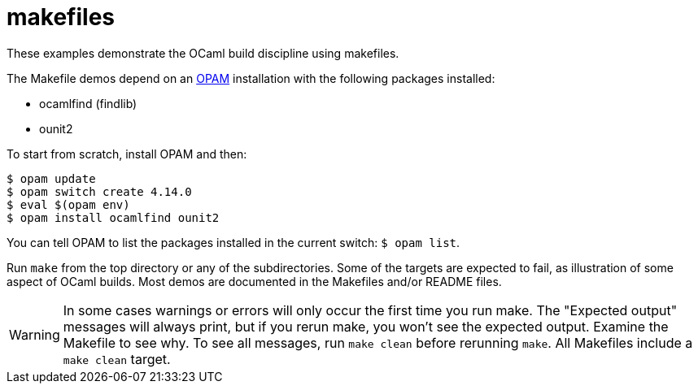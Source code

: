 = makefiles

These examples demonstrate the OCaml build discipline using makefiles.

The Makefile demos depend on an link:https://opam.ocaml.org/[OPAM]
installation with the following packages installed:

* ocamlfind (findlib)
* ounit2

To start from scratch, install OPAM and then:

```
$ opam update
$ opam switch create 4.14.0
$ eval $(opam env)
$ opam install ocamlfind ounit2
```

You can tell OPAM to list the packages installed in the current
switch: `$ opam  list`.

Run `make` from the top directory or any of the subdirectories. Some
of the targets are expected to fail, as illustration of some aspect of
OCaml builds. Most demos are documented in the Makefiles and/or README
files.

WARNING: In some cases warnings or errors will only occur the first
time you run make. The "Expected output" messages will always print,
but if you rerun make, you won't see the expected output. Examine the
Makefile to see why. To see all messages, run `make clean` before
rerunning `make`. All Makefiles include a `make clean` target.
